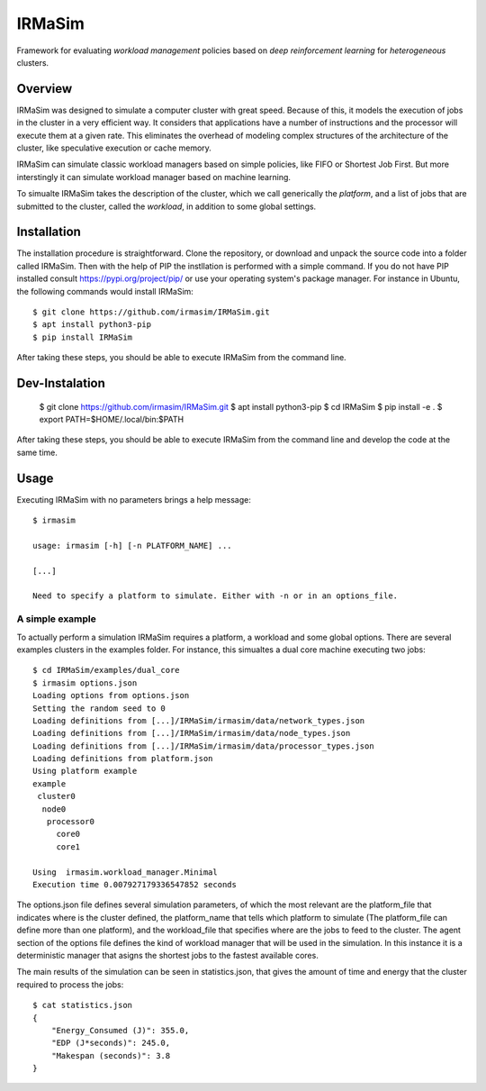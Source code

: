 IRMaSim
=======

Framework for evaluating *workload management* policies based on
*deep reinforcement learning* for *heterogeneous* clusters.

.. include-overview-start

Overview
--------

IRMaSim was designed to simulate a computer cluster with great speed. Because of this, it models the execution of jobs in the cluster in a very efficient way. It considers that applications have a number of instructions and the processor will execute them at a given rate. This eliminates the overhead of modeling complex structures of the architecture of the cluster, like speculative execution or cache memory.

IRMaSim can simulate classic workload managers based on simple policies, like FIFO or Shortest Job First. But more interstingly it can simulate workload manager based on machine learning. 

To simualte IRMaSim takes the description of the cluster, which we call generically the *platform*, and a list of jobs that are submitted to the cluster,      called the *workload*, in addition to some global settings.

.. include-overview-end

Installation
------------

The installation procedure is straightforward. Clone the repository, or download and unpack the source code into a folder called IRMaSim. Then with the help   of PIP the instllation is performed with a simple command. If you do not have PIP installed consult https://pypi.org/project/pip/ or use your operating        system's package manager. For instance in Ubuntu, the following commands would install IRMaSim::

   $ git clone https://github.com/irmasim/IRMaSim.git
   $ apt install python3-pip
   $ pip install IRMaSim

After taking these steps, you should be able to execute IRMaSim from the command line.

Dev-Instalation
---------------

   $ git clone https://github.com/irmasim/IRMaSim.git
   $ apt install python3-pip
   $ cd IRMaSim
   $ pip install -e .
   $ export PATH=$HOME/.local/bin:$PATH

After taking these steps, you should be able to execute IRMaSim from the command line and develop the code at the same time.

Usage
-----

Executing IRMaSim with no parameters brings a help message::

   $ irmasim

   usage: irmasim [-h] [-n PLATFORM_NAME] ...

   [...]

   Need to specify a platform to simulate. Either with -n or in an options_file.

A simple example
~~~~~~~~~~~~~~~~

To actually perform a simulation IRMaSim requires a platform, a workload and some global options. There are several examples clusters in the examples folder.  For instance, this simualtes a dual core machine executing two jobs::

   $ cd IRMaSim/examples/dual_core
   $ irmasim options.json
   Loading options from options.json
   Setting the random seed to 0
   Loading definitions from [...]/IRMaSim/irmasim/data/network_types.json
   Loading definitions from [...]/IRMaSim/irmasim/data/node_types.json
   Loading definitions from [...]/IRMaSim/irmasim/data/processor_types.json
   Loading definitions from platform.json
   Using platform example
   example
    cluster0
     node0
      processor0
        core0
        core1

   Using  irmasim.workload_manager.Minimal
   Execution time 0.007927179336547852 seconds
   

The options.json file defines several simulation parameters, of which the most relevant are the platform_file that indicates where is the cluster defined, the platform_name that tells which platform to simulate (The platform_file can define more than one platform), and the workload_file that specifies where are the jobs to feed to the cluster. The agent section of the options file defines the kind of workload manager that will be used in the simulation. In this instance  it is a deterministic manager that asigns the shortest jobs to the fastest available cores.

The main results of the simulation can be seen in statistics.json, that gives the amount of time and energy that the cluster required to process the jobs::

   $ cat statistics.json
   {
       "Energy_Consumed (J)": 355.0,
       "EDP (J*seconds)": 245.0,
       "Makespan (seconds)": 3.8
   }

.. Development
.. -----------

..   apt install python3-pytest
..   cd IRMaSim
..   pytest-3


